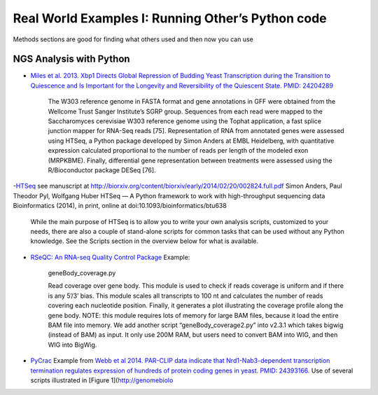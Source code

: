 Real World Examples I: Running Other’s Python code
==================================================

Methods sections are good for finding what others used and then now you
can use

NGS Analysis with Python
~~~~~~~~~~~~~~~~~~~~~~~~

-  `Miles et al. 2013. Xbp1 Directs Global Repression of Budding Yeast
   Transcription during the Transition to Quiescence and Is Important
   for the Longevity and Reversibility of the Quiescent State. PMID:
   24204289`_

    The W303 reference genome in FASTA format and gene annotations in
    GFF were obtained from the Wellcome Trust Sanger Institute’s SGRP
    group. Sequences from each read were mapped to the Saccharomyces
    cerevisiae W303 reference genome using the Tophat application, a
    fast splice junction mapper for RNA-Seq reads [75]. Representation
    of RNA from annotated genes were assessed using HTSeq, a Python
    package developed by Simon Anders at EMBL Heidelberg, with
    quantitative expression calculated proportional to the number of
    reads per length of the modeled exon (MRPKBME). Finally,
    differential gene representation between treatments were assessed
    using the R/Bioconductor package DESeq [76].

-`HTSeq`_ see manuscript at
http://biorxiv.org/content/biorxiv/early/2014/02/20/002824.full.pdf
Simon Anders, Paul Theodor Pyl, Wolfgang Huber HTSeq — A Python
framework to work with high-throughput sequencing data Bioinformatics
(2014), in print, online at doi:10.1093/bioinformatics/btu638

    While the main purpose of HTSeq is to allow you to write your own
    analysis scripts, customized to your needs, there are also a couple
    of stand-alone scripts for common tasks that can be used without any
    Python knowledge. See the Scripts section in the overview below for
    what is available.

-  `RSeQC: An RNA-seq Quality Control Package`_ Example:

    geneBody\_coverage.py

    Read coverage over gene body. This module is used to check if reads
    coverage is uniform and if there is any 5’/3’ bias. This module
    scales all transcripts to 100 nt and calculates the number of reads
    covering each nucleotide position. Finally, it generates a plot
    illustrating the coverage profile along the gene body. NOTE: this
    module requires lots of memory for large BAM files, because it load
    the entire BAM file into memory. We add another script
    “geneBody\_coverage2.py” into v2.3.1 which takes bigwig (instead of
    BAM) as input. It only use 200M RAM, but users need to convert BAM
    into WIG, and then WIG into BigWig.

-  `PyCrac`_ Example from `Webb et al 2014. PAR-CLIP data indicate that
   Nrd1-Nab3-dependent transcription termination regulates expression of
   hundreds of protein coding genes in yeast. PMID: 24393166.`_ Use of
   several scripts illustrated in [Figure 1](http://genomebiolo

.. _`Miles et al. 2013. Xbp1 Directs Global Repression of Budding Yeast Transcription during the Transition to Quiescence and Is Important for the Longevity and Reversibility of the Quiescent State. PMID: 24204289`: http://www.plosgenetics.org/article/info%3Adoi%2F10.1371%2Fjournal.pgen.1003854
.. _HTSeq: http://www-huber.embl.de/users/anders/HTSeq/doc/overview.html
.. _`RSeQC: An RNA-seq Quality Control Package`: http://dldcc-web.brc.bcm.edu/lilab/liguow/CGI/rseqc/_build/html/
.. _PyCrac: http://sandergranneman.bio.ed.ac.uk/Granneman_Lab/pyCRAC_software.html
.. _`Webb et al 2014. PAR-CLIP data indicate that Nrd1-Nab3-dependent transcription termination regulates expression of hundreds of protein coding genes in yeast. PMID: 24393166.`: http://www.ncbi.nlm.nih.gov/pubmed/24393166
